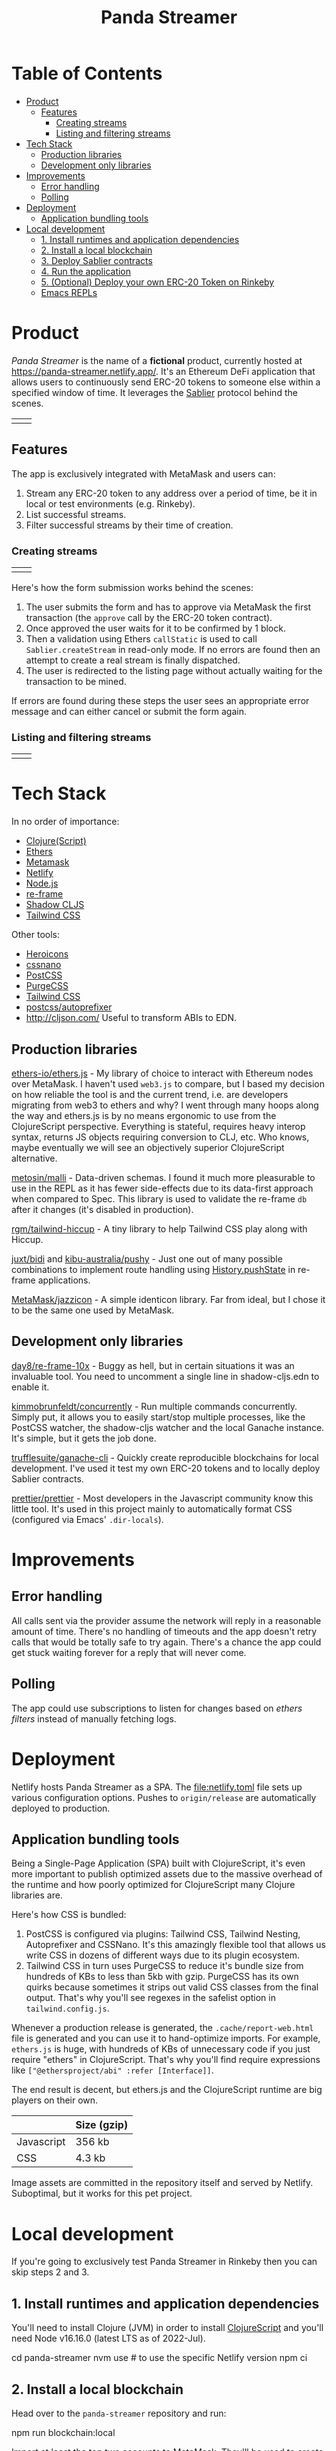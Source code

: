 #+TITLE: Panda Streamer

* Table of Contents
:PROPERTIES:
:TOC: :include all :ignore this
:END:

:CONTENTS:
- [[#product][Product]]
  - [[#features][Features]]
    - [[#creating-streams][Creating streams]]
    - [[#listing-and-filtering-streams][Listing and filtering streams]]
- [[#tech-stack][Tech Stack]]
  - [[#production-libraries][Production libraries]]
  - [[#development-only-libraries][Development only libraries]]
- [[#improvements][Improvements]]
  - [[#error-handling][Error handling]]
  - [[#polling][Polling]]
- [[#deployment][Deployment]]
  - [[#application-bundling-tools][Application bundling tools]]
- [[#local-development][Local development]]
  - [[#1-install-runtimes-and-application-dependencies][1. Install runtimes and application dependencies]]
  - [[#2-install-a-local-blockchain][2. Install a local blockchain]]
  - [[#3-deploy-sablier-contracts][3. Deploy Sablier contracts]]
  - [[#4-run-the-application][4. Run the application]]
  - [[#5-optional-deploy-your-own-erc-20-token-on-rinkeby][5. (Optional) Deploy your own ERC-20 Token on Rinkeby]]
  - [[#emacs-repls][Emacs REPLs]]
:END:

* Product

/Panda Streamer/ is the name of a *fictional* product, currently hosted at
https://panda-streamer.netlify.app/. It's an Ethereum DeFi application that
allows users to continuously send ERC-20 tokens to someone else within a
specified window of time. It leverages the [[https://sablier.finance/][Sablier]] protocol behind the scenes.

#+begin_html
<table>
  <tr>
    <td><img src="docs/screenshot-01.png" width="350"/></td>
    <td><img src="docs/screenshot-02.png" width="350"/></td>
  </tr>
</table>
#+end_html

** Features

The app is exclusively integrated with MetaMask and users can:

1. Stream any ERC-20 token to any address over a period of time, be it in local
   or test environments (e.g. Rinkeby).
2. List successful streams.
3. Filter successful streams by their time of creation.

*** Creating streams

#+begin_html
<table>
  <tr>
    <td><img src="docs/screenshot-04.png" width="400"/></td>
    <td><img src="docs/screenshot-06.png" height="450"/></td>
  </tr>
</table>
#+end_html

Here's how the form submission works behind the scenes:

1. The user submits the form and has to approve via MetaMask the first
   transaction (the =approve= call by the ERC-20 token contract).
2. Once approved the user waits for it to be confirmed by 1 block.
3. Then a validation using Ethers =callStatic= is used to call
   =Sablier.createStream= in read-only mode. If no errors are found then an
   attempt to create a real stream is finally dispatched.
4. The user is redirected to the listing page without actually waiting for the
   transaction to be mined.

If errors are found during these steps the user sees an appropriate error
message and can either cancel or submit the form again.

*** Listing and filtering streams

#+begin_html
<table>
  <tr>
    <td><img src="docs/screenshot-03.png" width="400"/></td>
    <td><img src="docs/screenshot-05.png" height="350"/></td>
  </tr>
</table>
#+end_html

* Tech Stack

In no order of importance:

- [[https://clojurescript.org/][Clojure(Script)]]
- [[https://github.com/ethers-io/ethers.js/][Ethers]]
- [[https://metamask.io/][Metamask]]
- [[https://app.netlify.com/][Netlify]]
- [[https://nodejs.org/en/][Node.js]]
- [[https://day8.github.io/re-frame/][re-frame]]
- [[https://shadow-cljs.github.io/docs/UsersGuide.html][Shadow CLJS]]
- [[https://tailwindcss.com/docs][Tailwind CSS]]

Other tools:

- [[https://heroicons.com/][Heroicons]]
- [[https://cssnano.co/][cssnano]]
- [[https://postcss.org/][PostCSS]]
- [[https://purgecss.com/][PurgeCSS]]
- [[https://tailwindcss.com/docs][Tailwind CSS]]
- [[https://github.com/postcss/autoprefixer][postcss/autoprefixer]]
- http://cljson.com/ Useful to transform ABIs to EDN.

** Production libraries

[[https://github.com/ethers-io/ethers.js/][ethers-io/ethers.js]] - My library of choice to interact with Ethereum nodes over
MetaMask. I haven't used =web3.js= to compare, but I based my decision on how
reliable the tool is and the current trend, i.e. are developers migrating from
web3 to ethers and why? I went through many hoops along the way and ethers.js is
by no means ergonomic to use from the ClojureScript perspective. Everything is
stateful, requires heavy interop syntax, returns JS objects requiring conversion
to CLJ, etc. Who knows, maybe eventually we will see an objectively superior
ClojureScript alternative.

[[https://github.com/metosin/malli][metosin/malli]] - Data-driven schemas. I found it much more pleasurable to use in
the REPL as it has fewer side-effects due to its data-first approach when
compared to Spec. This library is used to validate the re-frame =db= after it
changes (it's disabled in production).

[[https://github.com/rgm/tailwind-hiccup][rgm/tailwind-hiccup]] - A tiny library to help Tailwind CSS play along with
Hiccup.

[[https://github.com/juxt/bidi][juxt/bidi]] and [[https://github.com/kibu-australia/pushy][kibu-australia/pushy]] - Just one out of many possible combinations
to implement route handling using [[https://developer.mozilla.org/en-US/docs/Web/API/History/pushState][History.pushState]] in re-frame applications.

[[https://github.com/MetaMask/jazzicon][MetaMask/jazzicon]] - A simple identicon library. Far from ideal, but I chose it
to be the same one used by MetaMask.

** Development only libraries

[[https://github.com/day8/re-frame-10x][day8/re-frame-10x]] - Buggy as hell, but in certain situations it was an
invaluable tool. You need to uncomment a single line in shadow-cljs.edn to
enable it.

[[https://github.com/kimmobrunfeldt/concurrently][kimmobrunfeldt/concurrently]] - Run multiple commands concurrently. Simply put, it
allows you to easily start/stop multiple processes, like the PostCSS watcher,
the shadow-cljs watcher and the local Ganache instance. It's simple, but it gets
the job done.

[[https://github.com/trufflesuite/ganache-cli][trufflesuite/ganache-cli]] - Quickly create reproducible blockchains for local
development. I've used it test my own ERC-20 tokens and to locally deploy
Sablier contracts.

[[https://github.com/prettier/prettier][prettier/prettier]] - Most developers in the Javascript community know this little
tool. It's used in this project mainly to automatically format CSS (configured
via Emacs' =.dir-locals=).

* Improvements
** Error handling

All calls sent via the provider assume the network will reply in a reasonable
amount of time. There's no handling of timeouts and the app doesn't retry calls
that would be totally safe to try again. There's a chance the app could get
stuck waiting forever for a reply that will never come.

** Polling

The app could use subscriptions to listen for changes based on /ethers filters/
instead of manually fetching logs.

* Deployment

Netlify hosts Panda Streamer as a SPA. The [[file:netlify.toml]] file sets up
various configuration options. Pushes to =origin/release= are automatically
deployed to production.

** Application bundling tools

Being a Single-Page Application (SPA) built with ClojureScript, it's even more
important to publish optimized assets due to the massive overhead of the runtime
and how poorly optimized for ClojureScript many Clojure libraries are.

Here's how CSS is bundled:

1. PostCSS is configured via plugins: Tailwind CSS, Tailwind Nesting,
   Autoprefixer and CSSNano. It's this amazingly flexible tool that allows us
   write CSS in dozens of different ways due to its plugin ecosystem.
2. Tailwind CSS in turn uses PurgeCSS to reduce it's bundle size from hundreds
   of KBs to less than 5kb with gzip. PurgeCSS has its own quirks because
   sometimes it strips out valid CSS classes from the final output. That's why
   you'll see regexes in the safelist option in =tailwind.config.js=.

Whenever a production release is generated, the =.cache/report-web.html= file is
generated and you can use it to hand-optimize imports. For example, =ethers.js=
is huge, with hundreds of KBs of unnecessary code if you just require "ethers"
in ClojureScript. That's why you'll find require expressions like
=["@ethersproject/abi" :refer [Interface]]=.

The end result is decent, but ethers.js and the ClojureScript runtime are big
players on their own.

|------------+-------------|
|            | Size (gzip) |
|------------+-------------|
| Javascript | 356 kb      |
| CSS        | 4.3 kb      |
|------------+-------------|

Image assets are committed in the repository itself and served by Netlify.
Suboptimal, but it works for this pet project.

* Local development

If you're going to exclusively test Panda Streamer in Rinkeby then you can skip
steps 2 and 3.

** 1. Install runtimes and application dependencies

You'll need to install Clojure (JVM) in order to install [[https://clojurescript.org/guides/quick-start][ClojureScript]] and
you'll need Node v16.16.0 (latest LTS as of 2022-Jul).

#+begin_example sh
cd panda-streamer
nvm use # to use the specific Netlify version
npm ci
#+end_example

** 2. Install a local blockchain

Head over to the =panda-streamer= repository and run:

#+begin_example sh
npm run blockchain:local
#+end_example

Import at least the top two accounts to MetaMask. They'll be used to create
streams. Behind the scenes =ganache-cli= was configured to store its data in
=./cache/ganache/=. If you remove the cache directory and recreate the network
you'll probably get weird errors in MetaMask because even though the accounts
are the same (because the mnemonic is hardcoded), their nonces don't match what
MetaMask has. In that case, for each test account, go to =Advanced > Reset
Account=.

** 3. Deploy Sablier contracts

The recommended approach to test Sablier contracts locally is to clone the
repository and deploy them yourself in a network provided by Ganache, HardHat
etc. In general, testing locally proved to be very similar to the "real" Rinkeby
network with the added bonus of being fast, reproducible and 100% private. Well,
not really the reproducible part, unfortunately things work much better in
Rinkeby and the Ganache/HardHat blockchains behaved unexpectedly sometimes.

You'll need =yarn= and Node =v11.15.0= for this task. The CI environment
variable is mandatory to compile for local development. If you're an NVM (Node
Version Manager) user, simply run =nvm install v11.15.0=, followed by =npm
install -g yarn=.

#+begin_example sh
git clone git@github.com/sablierhq/sablier.git
cd sablier
git checkout audit-v1
nvm use v11.15.0
yarn run bootstrap
cd packages/protocol
rm -rf build/ && CI=true npx truffle migrate --reset --network development
#+end_example

In the output, take note of the =ERC20Mock= address. The =Sablier= contract
address you can put in the =shadow-cljs.edn=
=acme.web.domain.sablier/sablier-local-contract-address= variable under
=[:builds :web :dev :closure-defines]=. Unfortunately shadow-cljs is not very
helpful with environment variables and there are even tools out there trying to
remove this exact limitation. Ideally I'd want the project to be configurable by
a =.env= file, as that is far more convenient.

** 4. Run the application

From now on, if you've already deployed Sablier contracts you can just call =npm
run watch= and all processes will run by the [[https://github.com/kimmobrunfeldt/concurrently][concurrently]] Node package. You can
also run them individually in separate shell sessions.

#+begin_example
npm run web:watch
npm run css:watch
npm run blockchain:local
#+end_example

In case you want to start from scratch, call =npm run clean=. This will remove
all temporary files, like the shadow-cljs cache, the local Ganache blockchain,
etc. Just bear in mind you'll need to redeploy Sablier contracts. In that case,
follow the previous instructions.

If you want to run a ClojureScript REPL, simply start it as usual and call =npm
run css:watch= and =npm run blockchain:local= in separate shell sessions.

** 5. (Optional) Deploy your own ERC-20 Token on Rinkeby

If you want to test the application with your own mintable token for testing, go
to https://cointool.app/eth/createToken and create a standard token with 18
decimals. Click =Advanced= and add your public address. You'll need to connect
your wallet to deploy it.

If you want mintable DAI, just go to [[https://rinkeby.etherscan.io/address/0xc3dbf84abb494ce5199d5d4d815b10ec29529ff8#writeContract][TestnetDAI]] on Etherscan and call the mint
function.

** Emacs REPLs

If you are using Emacs, simply run =M-x cider-jack-in-clj&cljs=, give it a
couple seconds and open/restart the browser window. You should see no errors in
the Developer Tools console. Two REPLs will be available, the CLJ (where you can
call shadow-cljs functions), and the CLJS REPL that evaluates code from your
ClojureScript buffers. The [[file:.dir-locals.el]] file sets default variables to
reduce or eliminate the number of prompts from CIDER.
